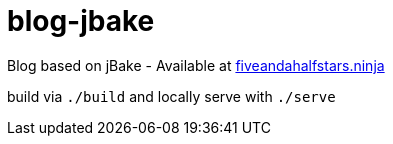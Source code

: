= blog-jbake

Blog based on jBake - Available at https://fiveandahalfstars.ninja/[fiveandahalfstars.ninja]

build via `./build` and locally serve with `./serve`
